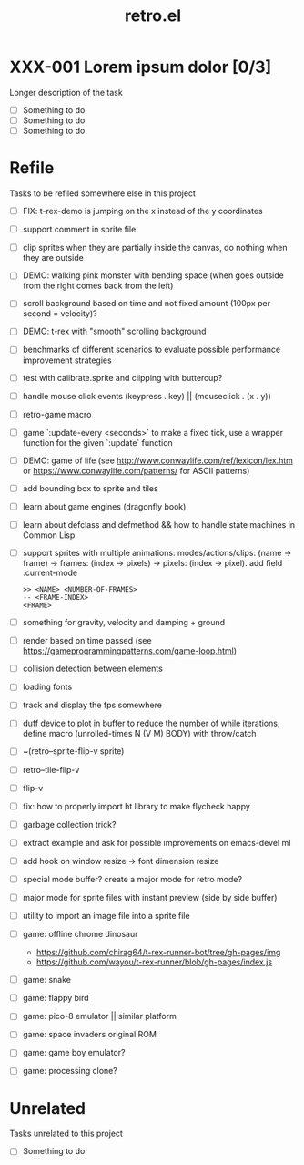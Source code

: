 #+TITLE: retro.el

* XXX-001 Lorem ipsum dolor [0/3]
Longer description of the task

- [ ] Something to do
- [ ] Something to do
- [ ] Something to do

* Refile
Tasks to be refiled somewhere else in this project

- [ ] FIX: t-rex-demo is jumping on the x instead of the y coordinates
- [ ] support comment in sprite file
- [ ] clip sprites when they are partially inside the canvas, do nothing when they are outside
- [ ] DEMO: walking pink monster with bending space (when goes outside from the right comes back from the left)
- [ ] scroll background based on time and not fixed amount (100px per second = velocity)?
- [ ] DEMO: t-rex with "smooth" scrolling background
- [ ] benchmarks of different scenarios to evaluate possible performance improvement strategies
- [ ] test with calibrate.sprite and clipping with buttercup?
- [ ] handle mouse click events (keypress . key) || (mouseclick . (x . y))
- [ ] retro-game macro
- [ ] game `:update-every <seconds>` to make a fixed tick, use a wrapper function for the given `:update` function
- [ ] DEMO: game of life (see http://www.conwaylife.com/ref/lexicon/lex.htm or https://www.conwaylife.com/patterns/ for ASCII patterns)
- [ ] add bounding box to sprite and tiles
- [ ] learn about game engines (dragonfly book)
- [ ] learn about defclass and defmethod && how to handle state machines in Common Lisp
- [ ] support sprites with multiple animations: modes/actions/clips: (name -> frame) -> frames: (index -> pixels) -> pixels: (index -> pixel). add field :current-mode
      #+BEGIN_EXAMPLE
     >> <NAME> <NUMBER-OF-FRAMES>
     -- <FRAME-INDEX>
     <FRAME>
      #+END_EXAMPLE
- [ ] something for gravity, velocity and damping + ground
- [ ] render based on time passed (see https://gameprogrammingpatterns.com/game-loop.html)
- [ ] collision detection between elements
- [ ] loading fonts
- [ ] track and display the fps somewhere
- [ ] duff device to plot in buffer to reduce the number of while iterations, define macro (unrolled-times N (V M) BODY) with throw/catch
- [ ] ~(retro--sprite-flip-v sprite)
- [ ] retro--tile-flip-v
- [ ] flip-v
- [ ] fix: how to properly import ht library to make flycheck happy
- [ ] garbage collection trick?
- [ ] extract example and ask for possible improvements on emacs-devel ml
- [ ] add hook on window resize -> font dimension resize
- [ ] special mode buffer? create a major mode for retro mode?
- [ ] major mode for sprite files with instant preview (side by side buffer)
- [ ] utility to import an image file into a sprite file
- [ ] game: offline chrome dinosaur
      - https://github.com/chirag64/t-rex-runner-bot/tree/gh-pages/img
      - https://github.com/wayou/t-rex-runner/blob/gh-pages/index.js
- [ ] game: snake
- [ ] game: flappy bird
- [ ] game: pico-8 emulator || similar platform
- [ ] game: space invaders original ROM
- [ ] game: game boy emulator?
- [ ] game: processing clone?

* Unrelated
Tasks unrelated to this project

- [ ] Something to do
